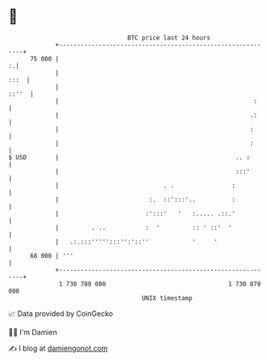 * 👋

#+begin_example
                                    BTC price last 24 hours                    
                +------------------------------------------------------------+ 
         75 000 |                                                          :.| 
                |                                                       :::  | 
                |                                                      ::''  | 
                |                                                      :     | 
                |                                                     .:     | 
                |                                                     :      | 
                |                                                     :      | 
   $ USD        |                                                 .. :       | 
                |                                                 :::'       | 
                |                             . .                :           | 
                |                         :.  ::':::'..          :           | 
                |                        :':::'   '   :..... .::.'           | 
                |         . ..           :  '         :: ' ::'  '            | 
                |   .:.:::''''':::'':'::''            '     '                | 
         68 000 | '''                                                        | 
                +------------------------------------------------------------+ 
                 1 730 780 000                                  1 730 870 000  
                                        UNIX timestamp                         
#+end_example
📈 Data provided by CoinGecko

🧑‍💻 I'm Damien

✍️ I blog at [[https://www.damiengonot.com][damiengonot.com]]
